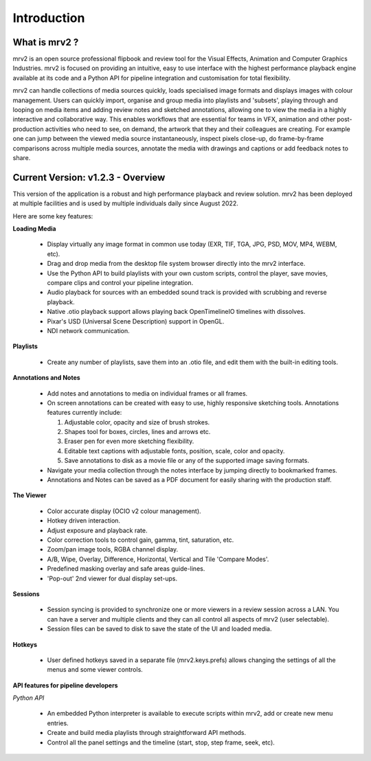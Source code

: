 ============
Introduction
============


What is mrv2 ?
**************

mrv2 is an open source professional flipbook and review tool for the Visual Effects, Animation and Computer Graphics Industries.  mrv2 is focused on providing an intuitive, easy to use interface with the highest performance playback engine available at its code and a Python API for pipeline integration and customisation for total flexibility.

mrv2 can handle collections of media sources quickly, loads specialised image formats and displays images with colour management. Users can quickly import, organise and group media into playlists and 'subsets', playing through and looping on media items and adding review notes and sketched annotations, allowing one to view the media in a highly interactive and collaborative way. This enables workflows that are essential for teams in VFX, animation and other post-production activities who need to see, on demand, the artwork that they and their colleagues are creating. For example one can jump between the viewed media source instantaneously, inspect pixels close-up, do frame-by-frame comparisons across multiple media sources, annotate the media with drawings and captions or add feedback notes to share.


Current Version: v1.2.3 - Overview
**********************************

This version of the application is a robust and high performance playback and review solution. mrv2 has been deployed at multiple facilities and is used by multiple individuals daily since August 2022.

Here are some key features:

**Loading Media**

  - Display virtually any image format in common use today (EXR, TIF, TGA, JPG, PSD, MOV, MP4, WEBM, etc).
  - Drag and drop media from the desktop file system browser directly into the mrv2 interface.
  - Use the Python API to build playlists with your own custom scripts, control
    the player, save movies, compare clips and control your pipeline
    integration.
  - Audio playback for sources with an embedded sound track is provided with
    scrubbing and reverse playback.
  - Native .otio playback support allows playing back OpenTimelineIO timelines
    with dissolves.
  - Pixar's USD (Universal Scene Description) support in OpenGL.
  - NDI network communication.

**Playlists**

  - Create any number of playlists, save them into an .otio file, and edit them
    with the built-in editing tools.

**Annotations and Notes**

  - Add notes and annotations to media on individual frames or all frames.
  - On screen annotations can be created with easy to use, highly responsive sketching tools. Annotations features currently include:
      
    1. Adjustable color, opacity and size of brush strokes. 
    2. Shapes tool for boxes, circles, lines and arrows etc. 
    3. Eraser pen for even more sketching flexibility.
    4. Editable text captions with adjustable fonts, position, scale, color
       and opacity.
    5. Save annotations to disk as a movie file or any of the supported image
       saving formats.
       
  - Navigate your media collection through the notes interface by jumping directly to bookmarked frames.
  - Annotations and Notes can be saved as a PDF document for easily sharing with the production staff.

.. image:: images/interface-01.png

**The Viewer**

  - Color accurate display (OCIO v2 colour management).
  - Hotkey driven interaction.
  - Adjust exposure and playback rate.
  - Color correction tools to control gain, gamma, tint, saturation, etc.
  - Zoom/pan image tools, RGBA channel display.
  - A/B, Wipe, Overlay, Difference, Horizontal, Vertical and
    Tile 'Compare Modes'.
  - Predefined masking overlay and safe areas guide-lines.
  - 'Pop-out' 2nd viewer for dual display set-ups.

**Sessions**

  - Session syncing is provided to synchronize one or more viewers in a review session across a LAN.  You can have a server and multiple clients and they can all control all aspects of mrv2 (user selectable).
  - Session files can be saved to disk to save the state of the UI and loaded media.
    
**Hotkeys**

  - User defined hotkeys saved in a separate file (mrv2.keys.prefs) allows
    changing the settings of all the menus and some viewer controls.

**API features for pipeline developers**

*Python API*

  - An embedded Python interpreter is available to execute scripts within mrv2, add or create new menu entries.
  - Create and build media playlists through straightforward API methods.
  - Control all the panel settings and the timeline (start, stop, step frame,
    seek, etc).

